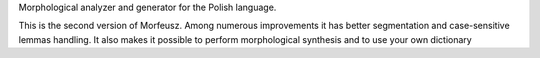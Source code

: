 Morphological analyzer and generator for the Polish language.

This is the second version of Morfeusz. Among numerous improvements it has better segmentation and case-sensitive lemmas handling. It also makes it possible to perform morphological synthesis and to use your own dictionary


